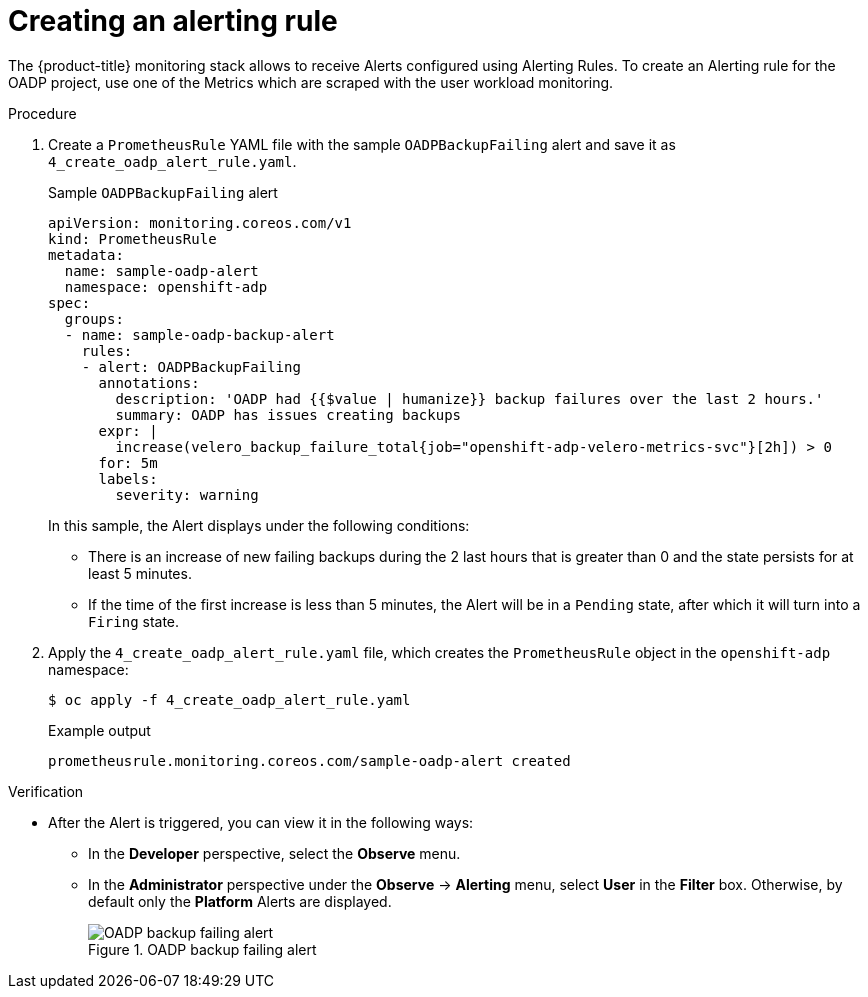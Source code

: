 // Module included in the following assemblies:
//
// * backup_and_restore/application_backup_and_restore/troubleshooting.adoc

:_mod-docs-content-type: PROCEDURE
[id="creating-alerting-rules_{context}"]
= Creating an alerting rule

The {product-title} monitoring stack allows to receive Alerts configured using Alerting Rules. To create an Alerting rule for the OADP project, use one of the Metrics which are scraped with the user workload monitoring.

.Procedure

. Create a `PrometheusRule` YAML file with the sample `OADPBackupFailing` alert and save it as `4_create_oadp_alert_rule.yaml`.
+
.Sample `OADPBackupFailing` alert
[source,yaml]
+
----
apiVersion: monitoring.coreos.com/v1
kind: PrometheusRule
metadata:
  name: sample-oadp-alert
  namespace: openshift-adp
spec:
  groups:
  - name: sample-oadp-backup-alert
    rules:
    - alert: OADPBackupFailing
      annotations:
        description: 'OADP had {{$value | humanize}} backup failures over the last 2 hours.'
        summary: OADP has issues creating backups
      expr: |
        increase(velero_backup_failure_total{job="openshift-adp-velero-metrics-svc"}[2h]) > 0
      for: 5m
      labels:
        severity: warning
----
+
In this sample, the Alert displays under the following conditions:
+
* There is an increase of new failing backups during the 2 last hours that is greater than 0 and the state persists for at least 5 minutes.
* If the time of the first increase is less than 5 minutes, the Alert will be in a `Pending` state, after which it will turn into a `Firing` state.
+
. Apply the `4_create_oadp_alert_rule.yaml` file, which creates the `PrometheusRule` object in the `openshift-adp` namespace:
+
[source,terminal]
----
$ oc apply -f 4_create_oadp_alert_rule.yaml
----
+
.Example output
[source,terminal]
----
prometheusrule.monitoring.coreos.com/sample-oadp-alert created
----

.Verification
* After the Alert is triggered, you can view it in the following ways:
** In the *Developer* perspective, select the *Observe* menu.
** In the *Administrator* perspective under the *Observe* -> *Alerting* menu, select *User* in the *Filter* box. Otherwise, by default only the *Platform* Alerts are displayed.
+
.OADP backup failing alert

image::oadp-backup-failing-alert.png[OADP backup failing alert]


